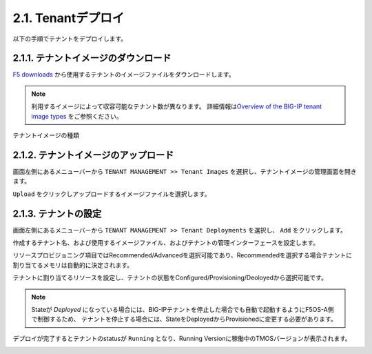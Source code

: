 
2.1. Tenantデプロイ
########

以下の手順でテナントをデプロイします。


2.1.1. テナントイメージのダウンロード
--------------
\ `F5 downloads <https://my.f5.com/s/downloads>`__ から使用するテナントのイメージファイルをダウンロードします。

.. NOTE::
   利用するイメージによって収容可能なテナント数が異なります。
   詳細情報は\ `Overview of the BIG-IP tenant image types <https://support.f5.com/csp/article/K45191957>`__
   をご参照ください。

テナントイメージの種類

+--------------------+------------------------------------------+------------------------------+-------------------------+
|BIG-IPテナントイメージ |Use Case                                  |対応モジュール                  |ライブアップデート対応       |
+--------------------+------------------------------------------+------------------------------+-------------------------+
|ALL-F5OS            |マルチテナント、マルチモジュール、サービスチェイン | rSeriesで対応している全モジュール | ○                      |
+--------------------+------------------------------------------+------------------------------+-------------------------+
|T4-F5OS             |単一テナント、マルチモジュール                 | rSeriesで対応している全モジュール | ○                       |
+--------------------+------------------------------------------+------------------------------+-------------------------+
|T2-F5OS             |大量のテナント利用時                         | LTM, DNS                     | ○                       |
+--------------------+------------------------------------------+------------------------------+-------------------------+
|T1-F5OS             |大量のテナント利用時                         | LTM, DNS(低負荷構成)           | ×                       |
+--------------------+------------------------------------------+------------------------------+-------------------------+



2.1.2. テナントイメージのアップロード
--------------
画面左側にあるメニューバーから ``TENANT MANAGEMENT >> Tenant Images`` を選択し、テナントイメージの管理画面を開きます。

``Upload`` をクリックしアップロードするイメージファイルを選択します。

.. image:: ./media/tenant-image-upload.png
      :width: 400

2.1.3. テナントの設定
--------------
画面左側にあるメニューバーから ``TENANT MANAGEMENT >> Tenant Deployments`` を選択し、 ``Add`` をクリックします。

作成するテナント名、および使用するイメージファイル、およびテナントの管理インターフェースを設定します。

リソースプロビジョニング項目ではRecommended/Advancedを選択可能であり、Recommendedを選択する場合テナントに割り当てるメモリは自動的に決定されます。

テナントに割り当てるリソースを設定し、テナントの状態をConfigured/Provisioning/Deoloyedから選択可能です。

.. NOTE::
  Stateが *Deployed* になっている場合には、BIG-IPテナントを停止した場合でも自動で起動するようにF5OS-A側で制御するため、
  テナントを停止する場合には、StateをDeployedからProvisionedに変更する必要があります。

.. image:: ./media/tenant-deploy.png
      :width: 250

デプロイが完了するとテナントのstatusが ``Running`` となり、Running Versionに稼働中のTMOSバージョンが表示されます。

.. image:: ./media/tenant-deployed.png
      :width: 500


